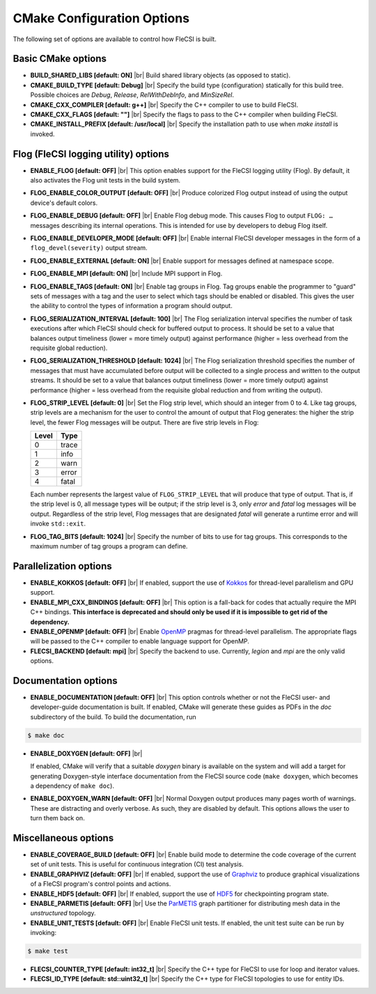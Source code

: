 .. |br| raw:: html

   <br />

CMake Configuration Options
===========================

The following set of options are available to control how FleCSI is
built.

Basic CMake options
-------------------

* **BUILD_SHARED_LIBS [default: ON]** |br|
  Build shared library objects (as opposed to static).

* **CMAKE_BUILD_TYPE [default: Debug]** |br|
  Specify the build type (configuration) statically for this build tree.
  Possible choices are *Debug*, *Release*, *RelWithDebInfo*, and
  *MinSizeRel*.

* **CMAKE_CXX_COMPILER [default: g++]** |br|
  Specify the C++ compiler to use to build FleCSI.

* **CMAKE_CXX_FLAGS [default: ""]** |br|
  Specify the flags to pass to the C++ compiler when building FleCSI.

* **CMAKE_INSTALL_PREFIX [default: /usr/local]** |br|
  Specify the installation path to use when *make install* is invoked.

Flog (FleCSI logging utility) options
-------------------------------------

* **ENABLE_FLOG [default: OFF]** |br|
  This option enables support for the FleCSI logging utility (Flog).
  By default, it also activates the Flog unit tests in the build
  system.

* **FLOG_ENABLE_COLOR_OUTPUT [default: OFF]** |br|
  Produce colorized Flog output instead of using the output device's
  default colors.

* **FLOG_ENABLE_DEBUG [default: OFF]** |br|
  Enable Flog debug mode.  This causes Flog to output ``FLOG: …``
  messages describing its internal operations.  This is intended for
  use by developers to debug Flog itself.

* **FLOG_ENABLE_DEVELOPER_MODE [default: OFF]** |br|
  Enable internal FleCSI developer messages in the form of a
  ``flog_devel(severity)`` output stream.

* **FLOG_ENABLE_EXTERNAL [default: ON]** |br|
  Enable support for messages defined at namespace scope.

* **FLOG_ENABLE_MPI [default: ON]** |br|
  Include MPI support in Flog.

* **FLOG_ENABLE_TAGS [default: ON]** |br|
  Enable tag groups in Flog.  Tag groups enable the programmer to
  "guard" sets of messages with a tag and the user to select which
  tags should be enabled or disabled.  This gives the user the ability
  to control the types of information a program should output.

* **FLOG_SERIALIZATION_INTERVAL [default: 100]** |br|
  The Flog serialization interval specifies the number of task
  executions after which FleCSI should check for buffered output to
  process.  It should be set to a value that balances output
  timeliness (lower = more timely output) against performance (higher
  = less overhead from the requisite global reduction).

* **FLOG_SERIALIZATION_THRESHOLD [default: 1024]** |br|
  The Flog serialization threshold specifies the number of messages
  that must have accumulated before output will be collected to a
  single process and written to the output streams.  It should be set
  to a value that balances output timeliness (lower = more timely
  output) against performance (higher = less overhead from the
  requisite global reduction and from writing the output).

* **FLOG_STRIP_LEVEL [default: 0]** |br|
  Set the Flog strip level, which should an integer from 0 to 4.  Like
  tag groups, strip levels are a mechanism for the user to control the
  amount of output that Flog generates: the higher the strip level,
  the fewer Flog messages will be output.  There are five strip levels
  in Flog:

  =====  =====
  Level  Type
  =====  =====
  0      trace
  1      info
  2      warn
  3      error
  4      fatal
  =====  =====

  Each number represents the largest value of ``FLOG_STRIP_LEVEL``
  that will produce that type of output.  That is, if the strip level
  is 0, all message types will be output; if the strip level is 3,
  only *error* and *fatal* log messages will be output. Regardless of
  the strip level, Flog messages that are designated *fatal* will
  generate a runtime error and will invoke ``std::exit``.

* **FLOG_TAG_BITS [default: 1024]** |br|
  Specify the number of bits to use for tag groups.  This corresponds
  to the maximum number of tag groups a program can define.

Parallelization options
-----------------------

* **ENABLE_KOKKOS [default: OFF]** |br|
  If enabled, support the use of `Kokkos <https://kokkos.org/>`_ for
  thread-level parallelism and GPU support.

* **ENABLE_MPI_CXX_BINDINGS [default: OFF]** |br|
  This option is a fall-back for codes that actually require the MPI C++
  bindings. **This interface is deprecated and should only be used if it
  is impossible to get rid of the dependency.**

* **ENABLE_OPENMP [default: OFF]** |br|
  Enable `OpenMP <https://www.openmp.org/>`_ pragmas for thread-level
  parallelism.  The appropriate flags will be passed to the C++
  compiler to enable language support for OpenMP.

* **FLECSI_BACKEND [default: mpi]** |br|
  Specify the backend to use. Currently, *legion* and *mpi* are
  the only valid options.

Documentation options
---------------------

* **ENABLE_DOCUMENTATION [default: OFF]** |br|
  This option controls whether or not the FleCSI user- and
  developer-guide documentation is built. If enabled, CMake will
  generate these guides as PDFs in the *doc* subdirectory of the
  build.  To build the documentation, run

.. code-block:: console

  $ make doc

* **ENABLE_DOXYGEN [default: OFF]** |br|

  If enabled, CMake will verify that a suitable *doxygen* binary is
  available on the system and will add a target for generating
  Doxygen-style interface documentation from the FleCSI source code
  (``make doxygen``, which becomes a dependency of ``make doc``).

* **ENABLE_DOXYGEN_WARN [default: OFF]** |br|
  Normal Doxygen output produces many pages worth of warnings. These are
  distracting and overly verbose. As such, they are disabled by default.
  This options allows the user to turn them back on.

Miscellaneous options
---------------------

* **ENABLE_COVERAGE_BUILD [default: OFF]** |br|
  Enable build mode to determine the code coverage of the current set of
  unit tests. This is useful for continuous integration (CI) test analysis.

* **ENABLE_GRAPHVIZ [default: OFF]** |br|
  If enabled, support the use of `Graphviz <https://graphviz.org/>`_
  to produce graphical visualizations of a FleCSI program's control
  points and actions.

* **ENABLE_HDF5 [default: OFF]** |br|
  If enabled, support the use of `HDF5 <https://www.hdfgroup.org/>`_
  for checkpointing program state.

* **ENABLE_PARMETIS [default: OFF]** |br|
  Use the `ParMETIS
  <http://glaros.dtc.umn.edu/gkhome/metis/parmetis/overview>`_ graph
  partitioner for distributing mesh data in the `unstructured`
  topology.

* **ENABLE_UNIT_TESTS [default: OFF]** |br|
  Enable FleCSI unit tests. If enabled, the unit test suite can be run
  by invoking:

.. code-block:: console

  $ make test

* **FLECSI_COUNTER_TYPE [default: int32_t]** |br|
  Specify the C++ type for FleCSI to use for loop and iterator values.

* **FLECSI_ID_TYPE [default: std::uint32_t]** |br|
  Specify the C++ type for FleCSI topologies to use for entity IDs.
